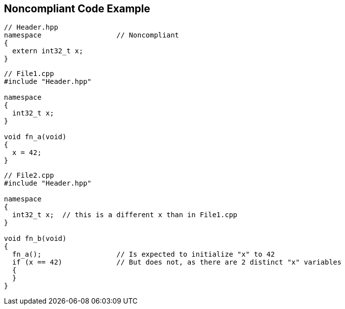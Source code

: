 == Noncompliant Code Example

----
// Header.hpp
namespace                  // Noncompliant
{
  extern int32_t x;
}
----

----
// File1.cpp
#include "Header.hpp"

namespace
{
  int32_t x;
}

void fn_a(void)
{
  x = 42;
}
----

----
// File2.cpp
#include "Header.hpp"

namespace
{
  int32_t x;  // this is a different x than in File1.cpp
}

void fn_b(void)
{
  fn_a();                  // Is expected to initialize "x" to 42
  if (x == 42)             // But does not, as there are 2 distinct "x" variables
  {
  }
}
----
